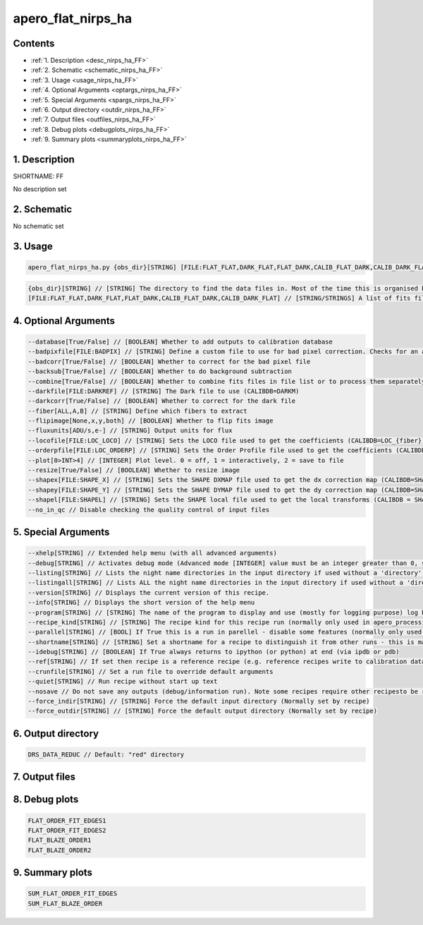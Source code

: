 
.. _recipes_nirps_ha_ff:


################################################################################
apero_flat_nirps_ha
################################################################################



Contents
================================================================================

* :ref:`1. Description <desc_nirps_ha_FF>`
* :ref:`2. Schematic <schematic_nirps_ha_FF>`
* :ref:`3. Usage <usage_nirps_ha_FF>`
* :ref:`4. Optional Arguments <optargs_nirps_ha_FF>`
* :ref:`5. Special Arguments <spargs_nirps_ha_FF>`
* :ref:`6. Output directory <outdir_nirps_ha_FF>`
* :ref:`7. Output files <outfiles_nirps_ha_FF>`
* :ref:`8. Debug plots <debugplots_nirps_ha_FF>`
* :ref:`9. Summary plots <summaryplots_nirps_ha_FF>`


1. Description
================================================================================


.. _desc_nirps_ha_FF:


SHORTNAME: FF


No description set


2. Schematic
================================================================================


.. _schematic_nirps_ha_FF:


No schematic set


3. Usage
================================================================================


.. _usage_nirps_ha_FF:


.. code-block:: 

    apero_flat_nirps_ha.py {obs_dir}[STRING] [FILE:FLAT_FLAT,DARK_FLAT,FLAT_DARK,CALIB_FLAT_DARK,CALIB_DARK_FLAT] {options}


.. code-block:: 

     {obs_dir}[STRING] // [STRING] The directory to find the data files in. Most of the time this is organised by nightly observation directory
     [FILE:FLAT_FLAT,DARK_FLAT,FLAT_DARK,CALIB_FLAT_DARK,CALIB_DARK_FLAT] // [STRING/STRINGS] A list of fits files to use separated by spaces. Current allowed types: FLAT_FLAT or DARK_FLAT or FLAT_DARK but not a mixture (exclusive)


4. Optional Arguments
================================================================================


.. _optargs_nirps_ha_FF:


.. code-block:: 

     --database[True/False] // [BOOLEAN] Whether to add outputs to calibration database
     --badpixfile[FILE:BADPIX] // [STRING] Define a custom file to use for bad pixel correction. Checks for an absolute path and then checks 'directory'
     --badcorr[True/False] // [BOOLEAN] Whether to correct for the bad pixel file
     --backsub[True/False] // [BOOLEAN] Whether to do background subtraction
     --combine[True/False] // [BOOLEAN] Whether to combine fits files in file list or to process them separately
     --darkfile[FILE:DARKREF] // [STRING] The Dark file to use (CALIBDB=DARKM)
     --darkcorr[True/False] // [BOOLEAN] Whether to correct for the dark file
     --fiber[ALL,A,B] // [STRING] Define which fibers to extract
     --flipimage[None,x,y,both] // [BOOLEAN] Whether to flip fits image
     --fluxunits[ADU/s,e-] // [STRING] Output units for flux
     --locofile[FILE:LOC_LOCO] // [STRING] Sets the LOCO file used to get the coefficients (CALIBDB=LOC_{fiber})
     --orderpfile[FILE:LOC_ORDERP] // [STRING] Sets the Order Profile file used to get the coefficients (CALIBDB=ORDER_PROFILE_{fiber}
     --plot[0>INT>4] // [INTEGER] Plot level. 0 = off, 1 = interactively, 2 = save to file
     --resize[True/False] // [BOOLEAN] Whether to resize image
     --shapex[FILE:SHAPE_X] // [STRING] Sets the SHAPE DXMAP file used to get the dx correction map (CALIBDB=SHAPEX)
     --shapey[FILE:SHAPE_Y] // [STRING] Sets the SHAPE DYMAP file used to get the dy correction map (CALIBDB=SHAPEY)
     --shapel[FILE:SHAPEL] // [STRING] Sets the SHAPE local file used to get the local transforms (CALIBDB = SHAPEL)
     --no_in_qc // Disable checking the quality control of input files


5. Special Arguments
================================================================================


.. _spargs_nirps_ha_FF:


.. code-block:: 

     --xhelp[STRING] // Extended help menu (with all advanced arguments)
     --debug[STRING] // Activates debug mode (Advanced mode [INTEGER] value must be an integer greater than 0, setting the debug level)
     --listing[STRING] // Lists the night name directories in the input directory if used without a 'directory' argument or lists the files in the given 'directory' (if defined). Only lists up to 15 files/directories
     --listingall[STRING] // Lists ALL the night name directories in the input directory if used without a 'directory' argument or lists the files in the given 'directory' (if defined)
     --version[STRING] // Displays the current version of this recipe.
     --info[STRING] // Displays the short version of the help menu
     --program[STRING] // [STRING] The name of the program to display and use (mostly for logging purpose) log becomes date | {THIS STRING} | Message
     --recipe_kind[STRING] // [STRING] The recipe kind for this recipe run (normally only used in apero_processing.py)
     --parallel[STRING] // [BOOL] If True this is a run in parellel - disable some features (normally only used in apero_processing.py)
     --shortname[STRING] // [STRING] Set a shortname for a recipe to distinguish it from other runs - this is mainly for use with apero processing but will appear in the log database
     --idebug[STRING] // [BOOLEAN] If True always returns to ipython (or python) at end (via ipdb or pdb)
     --ref[STRING] // If set then recipe is a reference recipe (e.g. reference recipes write to calibration database as reference calibrations)
     --crunfile[STRING] // Set a run file to override default arguments
     --quiet[STRING] // Run recipe without start up text
     --nosave // Do not save any outputs (debug/information run). Note some recipes require other recipesto be run. Only use --nosave after previous recipe runs have been run successfully at least once.
     --force_indir[STRING] // [STRING] Force the default input directory (Normally set by recipe)
     --force_outdir[STRING] // [STRING] Force the default output directory (Normally set by recipe)


6. Output directory
================================================================================


.. _outdir_nirps_ha_FF:


.. code-block:: 

    DRS_DATA_REDUC // Default: "red" directory


7. Output files
================================================================================


.. _outfiles_nirps_ha_FF:


.. csv-table:: Outputs
   :file: rout_FF.csv
   :header-rows: 1
   :class: csvtable


8. Debug plots
================================================================================


.. _debugplots_nirps_ha_FF:


.. code-block:: 

    FLAT_ORDER_FIT_EDGES1
    FLAT_ORDER_FIT_EDGES2
    FLAT_BLAZE_ORDER1
    FLAT_BLAZE_ORDER2


9. Summary plots
================================================================================


.. _summaryplots_nirps_ha_FF:


.. code-block:: 

    SUM_FLAT_ORDER_FIT_EDGES
    SUM_FLAT_BLAZE_ORDER

